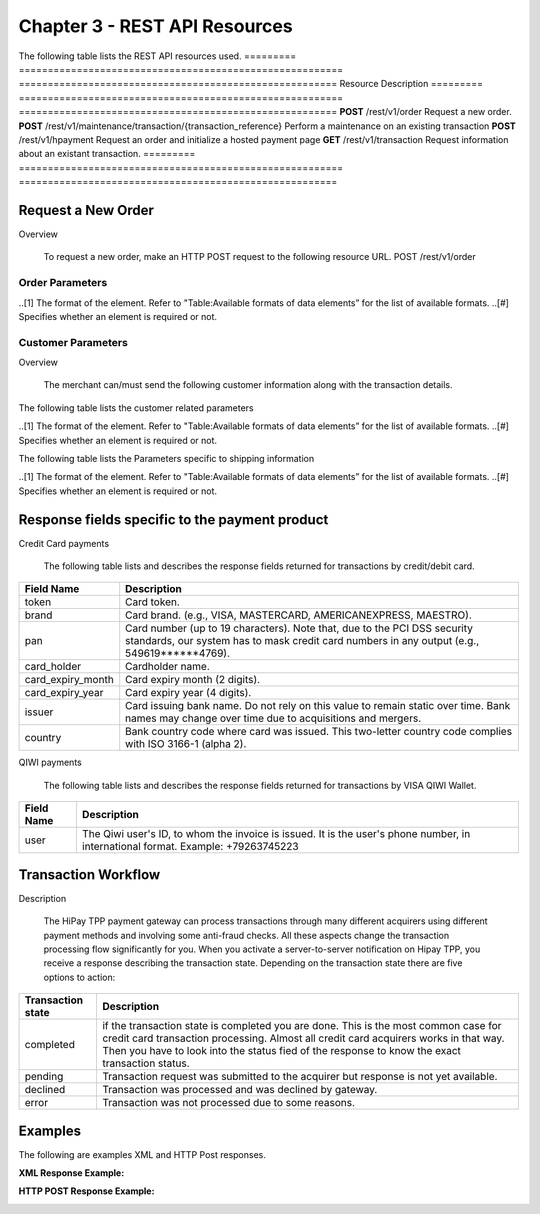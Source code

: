 .. _Chap3-RESTAPIResources:

==============================
Chapter 3 - REST API Resources
==============================

The following table lists the REST API resources used.
=========  ========================================================  =======================================================
Resource        		                                             Description
=========  ========================================================  =======================================================
**POST**   /rest/v1/order	                                         Request a new order.
**POST**   /rest/v1/maintenance/transaction/{transaction_reference}  Perform a maintenance on an existing transaction
**POST**   /rest/v1/hpayment		                                 Request an order and initialize a hosted payment page
**GET**    /rest/v1/transaction						                 Request information about an existant transaction.
=========  ========================================================  =======================================================

-------------------
Request a New Order
-------------------
Overview

  To request a new order, make an HTTP POST request to the following resource URL.
  POST /rest/v1/order 


Order Parameters
----------------
.. table:: Table:Order-related parameters

====================  =========   =======  ======  =====================================================================================================================================================================================================================================================================
Field Name        	  Format[1]   Length   Req[#]  Description
====================  =========   =======  ======  =====================================================================================================================================================================================================================================================================
orderid               AN          32       M       Unique order id     
operation             AN                           Transaction type.
                                                   Indicates how you want to process the payment. The default transaction type is set in the Merchant Interface (Default payment procedure in the Integration section). A transaction type sent along with the transaction will overwrite the default payment procedure.
                                                   - **Sale** indicates transaction is sent for authorization, and if approved, is automatically submitted for capture.
                                                   - **Authorization** indicates this transaction is sent for authorization only. The transaction will not be sent for settlement until the transaction is submitted for capture manually by the Merchant
payment_product       AN                   M       The payment product (e.g., visa, mastercard, ideal).
                                                   Depending on the payment product, elements specific to the payment method are required (see following tables).
                                                   Refer to the appendices —*"Appendix A. Payment Products”*— for the full list of available payment products. 
description           AN          255      M       The order short description.     
long_description      AN                           Additional order description. 
currency              A           3        M       Base currency for this order (Default to EUR).
                                                   This three-character currency code complies with ISO 4217.
amount                R                    M       The total order amount. It should be calculated as a sum of the items purchased, plus the shipping fee (if present), plus the tax fee (if present).      
shipping              R                            The order shipping fee (Default to zero).
                                                   It can be omitted if the shipping fee value is zero.
tax                   R                            The order tax fee (Default to zero).
                                                   It can be omitted if the order tax value is zero.
cid                   AN                   M       Unique customer id.
                                                   *For fraud detection reasons.*
ipaddr                AN                   M       The IP address of your customer making a purchase.      
accept_url            AN                           The URL to return your customer to once the payment process is completed successfully.      
decline_url           AN                           The URL to return your customer to after the acquirer declines the payment.      
pending_url           AN                           The URL to return your customer to when the payment request was submitted to the acquirer but response is not yet available.       
exception_url         AN                           The URL to return your customer to after a system failure.     
cancel_url            AN                           The URL to return your customer to when he or her decides to abort the payment.       
http_accept           AN                           This element should contain the exact content of the HTTP "Accept" header as sent to the merchant from the customer's browser (Default to "*/*").    
http_user_agent       AN                           This element should contain the exact content of the HTTP "User-Agent" header as sent to the merchant from the customer's browser (Default to "Mozilla/4.0 (compatible; MSIE 6.0; Windows NT 5.0)").      
device_fingerprint    AN                           This element should contain the value of the “ioBB” hidden field. (Please refer to *“Chapter 8: Device fingerprint integration”*)   
language              AN                           Locale code of your customer (Default to **en_GB** – English – Great Britain).
                                                   It may be used for sending confirmation emails to your customer or for displaying payment pages.
                                                   
                                                   Examples:
                                                   - en_GB 
                                                   - fr_FR 
                                                   - es_ES 
                                                   - it_IT 
                                                   - …
cdata1                AN                           Custom data. You may use these parameters to submit values you wish to receive back in the API response messages or in the notifications, e.g. you can use these parameters to get back session data, order content or user info.       
cdata2                                             
cdata3                                             
cdata4                                             
====================  =========   =======  ======  =====================================================================================================================================================================================================================================================================
..[1] The format of the element. Refer to "Table:Available formats of data elements” for the list of available formats.
..[#] Specifies whether an element is required or not.

Customer Parameters
-------------------
Overview

  The merchant can/must send the following customer information along with the transaction details. 

The following table lists the customer related parameters

.. table:: Table:Customer-related parameter

====================  =========   =======  ======  =====================================================================================================================================================================
Field Name        	  Format[1]   Length   Req[#]  Description
====================  =========   =======  ======  =====================================================================================================================================================================
email                 AN                   M       The customer's e-mail address.     
phone                 AN                           The customer's phone number.
birthdate             N           8                Birth date of the customer (YYYYMMDD).
                                                   **For fraud detection reasons.**
birthdate             A           1                Gender of the customer (M=male, F=female, U=unknown).    
firstname	          AN                   M       The customer's first name. 
lastname              AN                   M       The customer's last name.
recipientinfo         AN                           Additional information about the customer (e.g., quality or function, company name, department, etc.).      
streetaddress         AN                           Street address of the customer.
                                                   It can be omitted if the shipping fee value is zero.
streetaddress2        AN                           Additional address information of the customer (e.g., building, floor, flat, etc.).
city                  AN                           The customer's city.
state                 AN                           The USA state or the Canada state of the customer making the purchase. Send this information only if the address country of the customer is US (USA) or CA (Canada). 
zipcode               AN                           The zip or postal code of the customer.     
country               A           2        M       The country code of the customer.
                                                   This two-letter country code complies with ISO 3166-1 (alpha 2).                                  
====================  =========   =======  ======  =====================================================================================================================================================================
..[1] The format of the element. Refer to "Table:Available formats of data elements” for the list of available formats.
..[#] Specifies whether an element is required or not.


The following table lists the Parameters specific to shipping information

.. table:: Table:Parameters specific to shipping information

======================  =========  =======  =====================================================================================================================================================================
Field Name        	    Format     Length   Description                                                                                                                                                          
======================  =========  =======  =====================================================================================================================================================================
shipto_firstname        AN                  T                                                                                                                                       
shipto_lastname         AN                  The customer's phone number.                                                                                                                                         
shipto_recipientinfo    AN                  Birth date of the customer (YYYYMMDD).                                                                                                                               
                                            **For fraud detection reasons.**                                                                                                                                     
shipto_streetaddress    AN                  Gender of the customer (M=male, F=female, U=unknown).                                                                                                                
shipto_streetaddress2   AN                  The customer's first name.                                                                                                                                           
shipto_city             AN                  The customer's last name.                                                                                                                                            
shipto_state            AN                  Additional information about the customer (e.g., quality or function, company name, department, etc.).                                                               
shipto_zipcode          AN                  Street address of the customer.                                                                                                                                      
                                            It can be omitted if the shipping fee value is zero.                                                                                                                 
shipto_country          A           2       Additional address information of the customer (e.g., building, floor, flat, etc.).                                                                                  
======================  =========  =======  =====================================================================================================================================================================
..[1] The format of the element. Refer to "Table:Available formats of data elements” for the list of available formats.
..[#] Specifies whether an element is required or not.



















-----------------------------------------------
Response fields specific to the payment product
-----------------------------------------------

Credit Card payments

  The following table lists and describes the response fields returned for transactions by credit/debit card.
	
========================== 	===================================================================================================================================================================
Field Name        			Description
========================== 	===================================================================================================================================================================
token 						Card token.
brand 						Card brand. (e.g., VISA, MASTERCARD, AMERICANEXPRESS, MAESTRO).
pan 						Card number (up to 19 characters). Note that, due to the PCI DSS security standards, our system has to mask credit card numbers in any output (e.g., 549619******4769).
card_holder 				Cardholder name.
card_expiry_month 			Card expiry month (2 digits).
card_expiry_year 			Card expiry year (4 digits).
issuer 						Card issuing bank name. Do not rely on this value to remain static over time. Bank names may change over time due to acquisitions and mergers.
country 					Bank country code where card was issued. This two-letter country code complies with ISO 3166-1 (alpha 2).
========================== 	===================================================================================================================================================================

QIWI payments

  The following table lists and describes the response fields returned for transactions by VISA QIWI Wallet.

========================== 	===================================================================================================================================================================
Field Name        			Description
========================== 	===================================================================================================================================================================
user						The Qiwi user's ID, to whom the invoice is issued. It is the user's phone number, in international format. Example: +79263745223
========================== 	===================================================================================================================================================================

--------------------
Transaction Workflow
--------------------

Description

  The HiPay TPP payment gateway can process transactions through many different acquirers using different payment methods and involving some anti-fraud checks. 
  All these aspects change the transaction processing flow significantly for you.
  When you activate a server-to-server notification on Hipay TPP, you receive a response describing the transaction state. 
  Depending on the transaction state there are five options to action:

========================== 	===================================================================================================================================================================
Transaction state   		Description
========================== 	===================================================================================================================================================================
completed 					if the transaction state is completed you are done. This is the most common case for credit card transaction processing. Almost all credit card acquirers works in that way. Then you have to look into the status fied of the response to know the exact transaction status.
pending 					Transaction request was submitted to the acquirer but response is not yet available.
declined  					Transaction was processed and was declined by gateway.
error 						Transaction was not processed due to some reasons.
========================== 	===================================================================================================================================================================

--------
Examples
--------

The following are examples XML and HTTP Post responses.

:XML Response Example:
		
.. code-block:: xml
    :linenos:

  	<?xml version="1.0" encoding="UTF-8"?>
  	<notification>
   	  <state>completed</state>
  	  <reason/>
   	  <test>true</test>
   	  <mid>00001326581</mid>
   	  <attempt_id>1</attempt_id>
   	  <authorization_code>test123</authorization_code>
   	  <transaction_reference>388997073285</transaction_reference>
   	  <date_created>2012-10-14T12:29:51+0000</date_created>
   	  <date_updated>2012-10-14T12:29:55+0000</date_updated>
   	  <date_authorized>2012-10-14T12:29:54+0000</date_authorized>
   	  <status>117</status>
   	  <message>Capture Requested</message>
   	  <authorized_amount>5.00</authorized_amount>
   	  <captured_amount>5.00</captured_amount>
   	  <refunded_amount>0.00</refunded_amount>
   	  <decimals>2</decimals>
   	  <currency>EUR</currency>
   	  <ip_address>83.167.62.196</ip_address>
   	  <ip_country>FR</ip_country>
   	  <device_id/>
   	  <cdata1><![CDATA[My data 1]]></cdata1>
   	  <cdata2><![CDATA[My data 2]]></cdata2>
   	  <cdata3><![CDATA[My data 3]]></cdata3>
   	  <cdata4><![CDATA[My data 4]]></cdata4>
   	  <avs_result/>
   	  <cvc_result/>
   	  <eci>9</eci>
   	  <payment_product>visa</payment_product>
   	  <payment_method>
   	    <token>ce5x096fx6xx05989x170x7x96f94432600491xx</token>
   	    <brand>VISA</brand>
   	    <pan>400000******0000</pan>
   	    <card_holder>Jhon Doe</card_holder>
   	    <card_expiry_month>07</card_expiry_month>
   	    <card_expiry_year>2015</card_expiry_year>
   	    <issuer>MY BANK</issuer>
   	    <country>FR</country>
   	  </payment_method>
   	  <three_d_secure>
   	    <eci>5</eci>
   	    <enrollment_status>Y</enrollment_status>
   	    <enrollment_message>Authentication Available</enrollment_message>
   	    <authentication_status>Y</authentication_status>
   	    <authentication_message>Authentication Successful</authentication_message>
   	    <authentication_token></authentication_token>
   	    <xid></xid>
   	  </three_d_secure>
   	  <fraud_screening>
   	    <scoring>120</scoring>
   	    <result>accepted</result>
   	    <review/>
   	  </fraud_screening>
   	  <order>
   	    <id>1381753783</id>
   	    <date_created>2012-10-14T12:29:51+0000</date_created>
   	    <attempts>1</attempts>
   	    <amount>5.00</amount>
   	    <shipping>10.00</shipping>
   	    <tax>0.98</tax>
   	    <decimals>2</decimals>
   	    <currency>EUR</currency>
   	    <customer_id>UID1381753791</customer_id>
   	    <language>fr_FR</language>
   	    <email>customer@mail.com</email>
   	  </order>
   	</notification>

:HTTP POST Response Example:
	
.. code-block:: php
    :linenos:

   	state = completed
  	reason = 
  	test = false
  	mid = 00001326581
   	attempt_id = 1
   	authorization_code = test123
   	transaction_reference = 781357613392
   	date_created = 2012-10-14T13:10:36+0000
   	date_updated = 2012-10-14T13:10:38+0000
   	date_authorized = 2012-10-14T13:10:38+0000
   	status = 116
   	message = Authorized
   	authorized_amount = 5.00
   	captured_amount = 0.00
   	refunded_amount = 0.00
  	decimals = 2
   	currency = EUR
   	ip_address = 83.167.62.196
   	ip_country = FR
   	device_id = 
   	cdata1 = My data 1
   	cdata2 = My data 2
   	cdata3 = My data 3
   	cdata4 = My data 4
   	avs_result = 
   	cvc_result = 
   	eci = 7
   	payment_product = visa
   	payment_method[token] = ce5x096fx6xx05989x170x7x96f94432600491xx
   	payment_method[brand] = VISA
   	payment_method[pan] = 400000******0000
   	payment_method[card_holder] = Jhon Doe
   	payment_method[card_expiry_month] = 07
   	payment_method[card_expiry_year] = 2015
   	payment_method[issuer] = MYBANK 
   	payment_method[country] = FR 
   	three_d_secure[eci] = 5
   	three_d_secure[enrollment_status] = Y
   	three_d_secure[enrollment_message]=Authentication Available
   	three_d_secure[authentication_status]=Y
   	three_d_secure[authentication_message]=Authentication Successful
   	three_d_secure[authentication_token]=
   	three_d_secure[xid]=
   	fraud_screening[scoring] = 120
   	fraud_screening[result] = accepted
   	fraud_screening[review] = 
   	order[id] = 1381756231
   	order[date_created] = 2013-10-14T13:10:36+0000
   	order[attempts] = 1
   	order[amount] = 5.00
   	order[shipping] = 10.00
   	order[tax] = 0.98
   	order[decimals] = 2
   	order[currency] = EUR
   	order[customer_id] = UID1381756236
   	order[language] = fr_FR
   	order[email] = customer@mail.com

	
	
 	
	
	
		
		